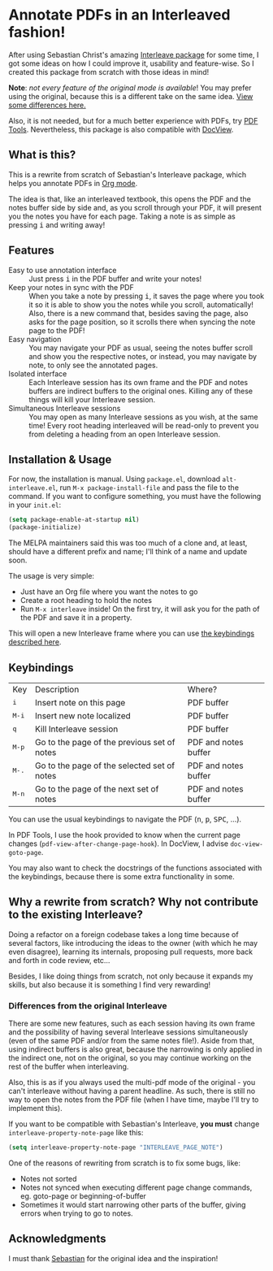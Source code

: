 * Annotate PDFs in an Interleaved fashion!
After using Sebastian Christ's amazing [[https://github.com/rudolfochrist/interleave][Interleave package]] for some time, I got some ideas
on how I could improve it, usability and feature-wise. So I created this package from
scratch with those ideas in mind!

*Note*: /not every feature of the original mode is available/! You may prefer using the
original, because this is a different take on the same idea. [[#diff][View some differences here.]]

Also, it is not needed, but for a much better experience with PDFs, try [[https://github.com/politza/pdf-tools][PDF Tools]].
Nevertheless, this package is also compatible with [[https://www.gnu.org/software/emacs/manual/html_node/emacs/Document-View.html][DocView]].

** What is this?
This is a rewrite from scratch of Sebastian's Interleave package, which helps you annotate
PDFs in [[http://orgmode.org/][Org mode]].

The idea is that, like an interleaved textbook, this opens the PDF and the notes buffer
side by side and, as you scroll through your PDF, it will present you the notes you have
for each page. Taking a note is as simple as pressing @@html:<kbd>@@i@@html:</kbd>@@ and
writing away!

** Features
- Easy to use annotation interface :: Just press @@html:<kbd>@@i@@html:</kbd>@@ in the PDF
     buffer and write your notes!
- Keep your notes in sync with the PDF :: When you take a note by pressing
     @@html:<kbd>@@i@@html:</kbd>@@, it saves the page where you took it so it is able to
     show you the notes while you scroll, automatically! Also, there is a new command
     that, besides saving the page, also asks for the page position, so it scrolls there
     when syncing the note page to the PDF!
- Easy navigation :: You may navigate your PDF as usual, seeing the notes buffer scroll
     and show you the respective notes, or instead, you may navigate by note, to only see
     the annotated pages.
- Isolated interface :: Each Interleave session has its own frame and the PDF and notes
     buffers are indirect buffers to the original ones. Killing any of these things will
     kill your Interleave session.
- Simultaneous Interleave sessions :: You may open as many Interleave sessions as you
     wish, at the same time! Every root heading interleaved will be read-only to prevent
     you from deleting a heading from an open Interleave session.

** Installation & Usage
For now, the installation is manual. Using =package.el=, download =alt-interleave.el=, run
~M-x package-install-file~ and pass the file to the command. If you want to configure
something, you must have the following in your =init.el=:
#+BEGIN_SRC emacs-lisp
  (setq package-enable-at-startup nil)
  (package-initialize)
#+END_SRC

The MELPA maintainers said this was too much of a clone and, at least, should have a
different prefix and name; I'll think of a name and update soon.

The usage is very simple:
  - Just have an Org file where you want the notes to go
  - Create a root heading to hold the notes
  - Run ~M-x interleave~ inside!
    On the first try, it will ask you for the path of the PDF and save it in a property.

This will open a new Interleave frame where you can use [[#keys][the keybindings described here]].

** Keybindings @@html:<a name="keys">@@
:PROPERTIES:
:CUSTOM_ID: keys
:END:
| Key                              | Description                                 | Where?               |
| @@html:<kbd>@@i@@html:</kbd>@@   | Insert note on this page                    | PDF buffer           |
| @@html:<kbd>@@M-i@@html:</kbd>@@ | Insert new note localized                   | PDF buffer           |
| @@html:<kbd>@@q@@html:</kbd>@@   | Kill Interleave session                     | PDF buffer           |
| @@html:<kbd>@@M-p@@html:</kbd>@@ | Go to the page of the previous set of notes | PDF and notes buffer |
| @@html:<kbd>@@M-.@@html:</kbd>@@ | Go to the page of the selected set of notes | PDF and notes buffer |
| @@html:<kbd>@@M-n@@html:</kbd>@@ | Go to the page of the next set of notes     | PDF and notes buffer |

You can use the usual keybindings to navigate the PDF (@@html:<kbd>@@n@@html:</kbd>@@,
@@html:<kbd>@@p@@html:</kbd>@@, @@html:<kbd>@@SPC@@html:</kbd>@@, ...).

In PDF Tools, I use the hook provided to know when the current page changes
(=pdf-view-after-change-page-hook=). In DocView, I advise =doc-view-goto-page=.

You may also want to check the docstrings of the functions associated with the
keybindings, because there is some extra functionality in some.

** Why a rewrite from scratch? Why not contribute to the existing Interleave?
Doing a refactor on a foreign codebase takes a long time because of several factors, like
introducing the ideas to the owner (with which he may even disagree), learning its
internals, proposing pull requests, more back and forth in code review, etc...

Besides, I like doing things from scratch, not only because it expands my skills, but also
because it is something I find very rewarding!

*** Differences from the original Interleave @@html:<a name="diff">@@
:PROPERTIES:
:CUSTOM_ID: diff
:END:
There are some new features, such as each session having its own frame and the possibility
of having several Interleave sessions simultaneously (even of the same PDF and/or from the
same notes file!). Aside from that, using indirect buffers is also great, because the
narrowing is only applied in the indirect one, not on the original, so you may continue
working on the rest of the buffer when interleaving.

Also, this is as if you always used the multi-pdf mode of the original - you can't
interleave without having a parent headline. As such, there is still no way to open the
notes from the PDF file (when I have time, maybe I'll try to implement this).

If you want to be compatible with Sebastian's Interleave, *you must* change
~interleave-property-note-page~ like this:
#+BEGIN_SRC emacs-lisp
  (setq interleave-property-note-page "INTERLEAVE_PAGE_NOTE")
#+END_SRC

One of the reasons of rewriting from scratch is to fix some bugs, like:
- Notes not sorted
- Notes not synced when executing different page change commands, eg. goto-page or
  beginning-of-buffer
- Sometimes it would start narrowing other parts of the buffer, giving errors when trying
  to go to notes.

** Acknowledgments
I must thank [[https://github.com/rudolfochrist][Sebastian]] for the original idea and the inspiration!
